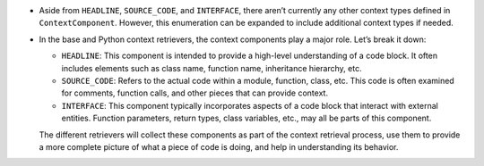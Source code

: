 -  Aside from ``HEADLINE``, ``SOURCE_CODE``, and ``INTERFACE``, there
   aren’t currently any other context types defined in
   ``ContextComponent``. However, this enumeration can be expanded to
   include additional context types if needed.

-  In the base and Python context retrievers, the context components
   play a major role. Let’s break it down:

   -  ``HEADLINE``: This component is intended to provide a high-level
      understanding of a code block. It often includes elements such as
      class name, function name, inheritance hierarchy, etc.

   -  ``SOURCE_CODE``: Refers to the actual code within a module,
      function, class, etc. This code is often examined for comments,
      function calls, and other pieces that can provide context.

   -  ``INTERFACE``: This component typically incorporates aspects of a
      code block that interact with external entities. Function
      parameters, return types, class variables, etc., may all be parts
      of this component.

   The different retrievers will collect these components as part of the
   context retrieval process, use them to provide a more complete
   picture of what a piece of code is doing, and help in understanding
   its behavior.
